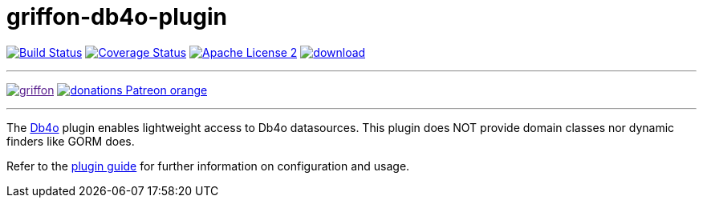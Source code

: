 = griffon-db4o-plugin
:linkattrs:
:project-name: griffon-db4o-plugin

image:http://img.shields.io/travis/griffon-plugins/{project-name}/master.svg["Build Status", link="https://travis-ci.org/griffon-plugins/{project-name}"]
image:http://img.shields.io/coveralls/griffon-plugins/{project-name}/master.svg["Coverage Status", link="https://coveralls.io/r/griffon-plugins/{project-name}"]
image:http://img.shields.io/badge/license-ASF2-blue.svg["Apache License 2", link="http://www.apache.org/licenses/LICENSE-2.0.txt"]
image:https://api.bintray.com/packages/griffon/griffon-plugins/{project-name}/images/download.svg[link="https://bintray.com/griffon/griffon-plugins/{project-name}/_latestVersion"]

---

image:https://img.shields.io/gitter/room/griffon/griffon.svg[link="https://gitter.im/griffon/griffon]
image:https://img.shields.io/badge/donations-Patreon-orange.svg[link="https://www.patreon.com/user?u=6609318"]

---

The link:https://en.wikipedia.org/wiki/Db4o[Db4o, window="_blank"] plugin enables lightweight access to Db4o datasources.
This plugin does NOT provide domain classes nor dynamic finders like GORM does.

Refer to the link:http://griffon-plugins.github.io/{project-name}/[plugin guide, window="_blank"] for
further information on configuration and usage.
